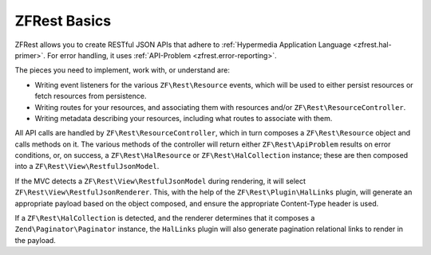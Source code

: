 .. _basics.index:

ZFRest Basics
=============

ZFRest allows you to create RESTful JSON APIs that adhere to
:ref:`Hypermedia Application Language <zfrest.hal-primer>`. For error
handling, it uses :ref:`API-Problem <zfrest.error-reporting>`.

The pieces you need to implement, work with, or understand are:

- Writing event listeners for the various ``ZF\Rest\Resource`` events,
  which will be used to either persist resources or fetch resources from
  persistence.

- Writing routes for your resources, and associating them with resources and/or
  ``ZF\Rest\ResourceController``.

- Writing metadata describing your resources, including what routes to associate
  with them.

All API calls are handled by ``ZF\Rest\ResourceController``, which in
turn composes a ``ZF\Rest\Resource`` object and calls methods on it. The
various methods of the controller will return either
``ZF\Rest\ApiProblem`` results on error conditions, or, on success, a
``ZF\Rest\HalResource`` or ``ZF\Rest\HalCollection`` instance; these
are then composed into a ``ZF\Rest\View\RestfulJsonModel``.

If the MVC detects a ``ZF\Rest\View\RestfulJsonModel`` during rendering,
it will select ``ZF\Rest\View\RestfulJsonRenderer``. This, with the help
of the ``ZF\Rest\Plugin\HalLinks`` plugin, will generate an appropriate
payload based on the object composed, and ensure the appropriate Content-Type
header is used.

If a ``ZF\Rest\HalCollection`` is detected, and the renderer determines
that it composes a ``Zend\Paginator\Paginator`` instance, the ``HalLinks``
plugin will also generate pagination relational links to render in the payload.
